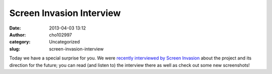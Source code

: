 Screen Invasion Interview
#########################
:date: 2013-04-03 13:12
:author: cho102997
:category: Uncategorized
:slug: screen-invasion-interview

Today we have a special surprise for you. We were `recently interviewed
by Screen Invasion`_ about the project and its direction for the future;
you can read (and listen to) the interview there as well as check out
some new screenshots!

.. _recently interviewed by Screen Invasion: http://screeninvasion.com/2013/04/starry-expanse-team-interview-exclusive-screenshots/
